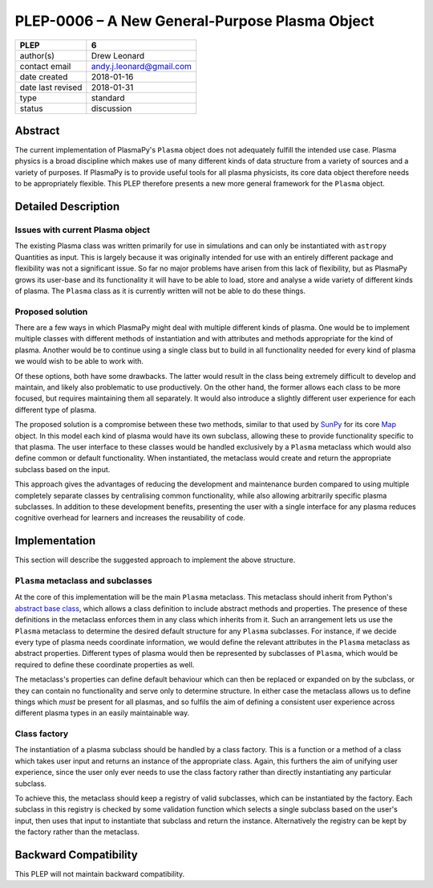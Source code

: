 ===============================================
PLEP-0006 – A New General-Purpose Plasma Object
===============================================

+-------------------+-------------------------------------+
| PLEP              | 6                                   |
+===================+=====================================+
| author(s)         | Drew Leonard                        |
+-------------------+-------------------------------------+
| contact email     | andy.j.leonard@gmail.com            |
+-------------------+-------------------------------------+
| date created      | 2018-01-16                          |
+-------------------+-------------------------------------+
| date last revised | 2018-01-31                          |
+-------------------+-------------------------------------+
| type              | standard                            |
+-------------------+-------------------------------------+
| status            | discussion                          |
+-------------------+-------------------------------------+

Abstract
--------

The current implementation of PlasmaPy's ``Plasma`` object does not
adequately fulfill the intended use case. Plasma physics is a broad
discipline which makes use of many different kinds of data structure
from a variety of sources and a variety of purposes. If PlasmaPy is to
provide useful tools for all plasma physicists, its core data object
therefore needs to be appropriately flexible. This PLEP therefore
presents a new more general framework for the ``Plasma`` object.

Detailed Description
--------------------

Issues with current Plasma object
~~~~~~~~~~~~~~~~~~~~~~~~~~~~~~~~~

The existing Plasma class was written primarily for use in simulations
and can only be instantiated with ``astropy`` Quantities as input. This
is largely because it was originally intended for use with an entirely
different package and flexibility was not a significant issue. So far no
major problems have arisen from this lack of flexibility, but as
PlasmaPy grows its user-base and its functionality it will have to be
able to load, store and analyse a wide variety of different kinds of
plasma. The ``Plasma`` class as it is currently written will not be able
to do these things.

Proposed solution
~~~~~~~~~~~~~~~~~

There are a few ways in which PlasmaPy might deal with multiple
different kinds of plasma. One would be to implement multiple classes
with different methods of instantiation and with attributes and methods
appropriate for the kind of plasma. Another would be to continue using a
single class but to build in all functionality needed for every kind of
plasma we would wish to be able to work with.

Of these options, both have some drawbacks. The latter would result in
the class being extremely difficult to develop and maintain, and likely
also problematic to use productively. On the other hand, the former
allows each class to be more focused, but requires maintaining them all
separately. It would also introduce a slightly different user experience
for each different type of plasma.

The proposed solution is a compromise between these two methods, similar
to that used by `SunPy <sunpy.org>`__ for its core
`Map <http://docs.sunpy.org/en/stable/code_ref/map.html>`__ object. In
this model each kind of plasma would have its own subclass, allowing
these to provide functionality specific to that plasma. The user
interface to these classes would be handled exclusively by a ``Plasma``
metaclass which would also define common or default functionality. When
instantiated, the metaclass would create and return the appropriate
subclass based on the input.

This approach gives the advantages of reducing the development and
maintenance burden compared to using multiple completely separate
classes by centralising common functionality, while also allowing
arbitrarily specific plasma subclasses. In addition to these development
benefits, presenting the user with a single interface for any plasma
reduces cognitive overhead for learners and increases the reusability of
code.

Implementation
--------------

This section will describe the suggested approach to implement the above
structure.

``Plasma`` metaclass and subclasses
~~~~~~~~~~~~~~~~~~~~~~~~~~~~~~~~~~~

At the core of this implementation will be the main ``Plasma``
metaclass. This metaclass should inherit from Python's `abstract base
class <https://docs.python.org/3/library/abc.html>`__, which allows a
class definition to include abstract methods and properties. The
presence of these definitions in the metaclass enforces them in any
class which inherits from it. Such an arrangement lets us use the
``Plasma`` metaclass to determine the desired default structure for any
``Plasma`` subclasses. For instance, if we decide every type of plasma
needs coordinate information, we would define the relevant attributes in
the ``Plasma`` metaclass as abstract properties. Different types of
plasma would then be represented by subclasses of ``Plasma``, which
would be required to define these coordinate properties as well.

The metaclass's properties can define default behaviour which can then
be replaced or expanded on by the subclass, or they can contain no
functionality and serve only to determine structure. In either case the
metaclass allows us to define things which *must* be present for all
plasmas, and so fulfils the aim of defining a consistent user experience
across different plasma types in an easily maintainable way.

Class factory
~~~~~~~~~~~~~

The instantiation of a plasma subclass should be handled by a class
factory. This is a function or a method of a class which takes user
input and returns an instance of the appropriate class. Again, this
furthers the aim of unifying user experience, since the user only ever
needs to use the class factory rather than directly instantiating any
particular subclass.

To achieve this, the metaclass should keep a registry of valid
subclasses, which can be instantiated by the factory. Each subclass in
this registry is checked by some validation function which selects a
single subclass based on the user's input, then uses that input to
instantiate that subclass and return the instance. Alternatively the
registry can be kept by the factory rather than the metaclass.

Backward Compatibility
----------------------

This PLEP will not maintain backward compatibility.

.. raw:: html

   <!-- # Decision Rationale -->

.. raw:: html

   <!-- *Summarize the discussion on this PLEP and describe the reasoning -->

.. raw:: html

   <!-- behind the decision, if necessary.* -->
